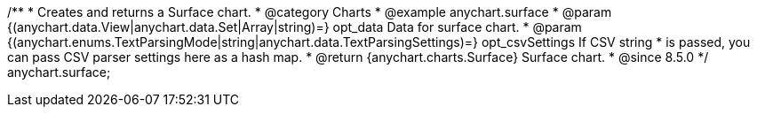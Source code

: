 /**
 * Creates and returns a Surface chart.
 * @category Charts
 * @example anychart.surface
 * @param {(anychart.data.View|anychart.data.Set|Array|string)=} opt_data Data for surface chart.
 * @param {(anychart.enums.TextParsingMode|string|anychart.data.TextParsingSettings)=} opt_csvSettings If CSV string
 *  is passed, you can pass CSV parser settings here as a hash map.
 * @return {anychart.charts.Surface} Surface chart.
 * @since 8.5.0
 */
anychart.surface;